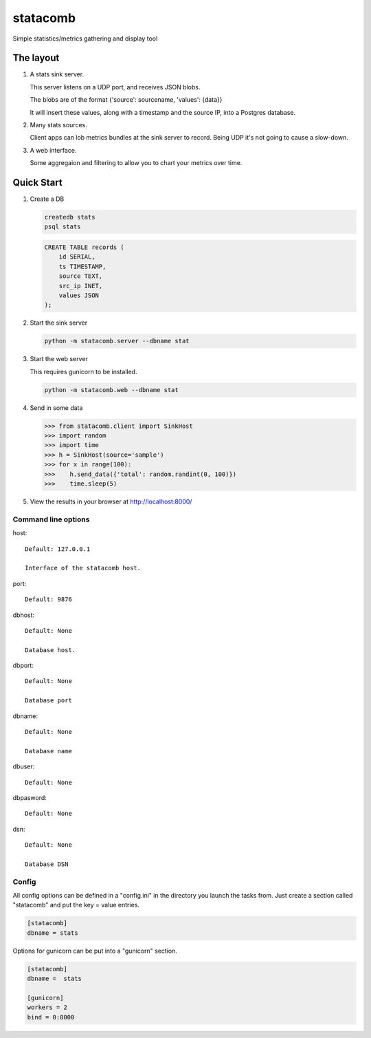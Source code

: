 =========
statacomb
=========

Simple statistics/metrics gathering and display tool

----------
The layout
----------


1. A stats sink server.

   This server listens on a UDP port, and receives JSON blobs.

   The blobs are of the format {'source': sourcename, 'values': {data}}

   It will insert these values, along with a timestamp and the source IP, into a Postgres database.

2. Many stats sources.

   Client apps can lob metrics bundles at the sink server to record.  Being UDP it's not going to cause a slow-down.

3. A web interface.

   Some aggregaion and filtering to allow you to chart your metrics over time.


-----------
Quick Start
-----------

1. Create a DB

   .. code-block:: sh

      createdb stats
      psql stats

   .. code-block:: sql

      CREATE TABLE records (
          id SERIAL,
          ts TIMESTAMP,
          source TEXT,
          src_ip INET,
          values JSON
      );

2. Start the sink server

   .. code-block:: sh

      python -m statacomb.server --dbname stat

3. Start the web server

   This requires gunicorn to be installed.

   .. code-block:: sh

      python -m statacomb.web --dbname stat

4. Send in some data

   .. code-block:: python

      >>> from statacomb.client import SinkHost
      >>> import random
      >>> import time
      >>> h = SinkHost(source='sample')
      >>> for x in range(100):
      >>>    h.send_data({'total': random.randint(0, 100)})
      >>>    time.sleep(5)

5. View the results in your browser at http://localhost:8000/



Command line options
--------------------

host::

   Default: 127.0.0.1

   Interface of the statacomb host.

port::

   Default: 9876

dbhost::

   Default: None

   Database host.

dbport::

   Default: None

   Database port

dbname::

   Default: None

   Database name

dbuser::

   Default: None

dbpasword::

   Default: None

dsn::

   Default: None

   Database DSN

Config
------

All config options can be defined in a "config.ini" in the directory you launch
the tasks from.  Just create a section called "statacomb" and put the key = value entries.

.. code-block:: ini

   [statacomb]
   dbname = stats


Options for gunicorn can be put into a "gunicorn" section.

.. code-block:: ini

   [statacomb]
   dbname =  stats

   [gunicorn]
   workers = 2
   bind = 0:8000
